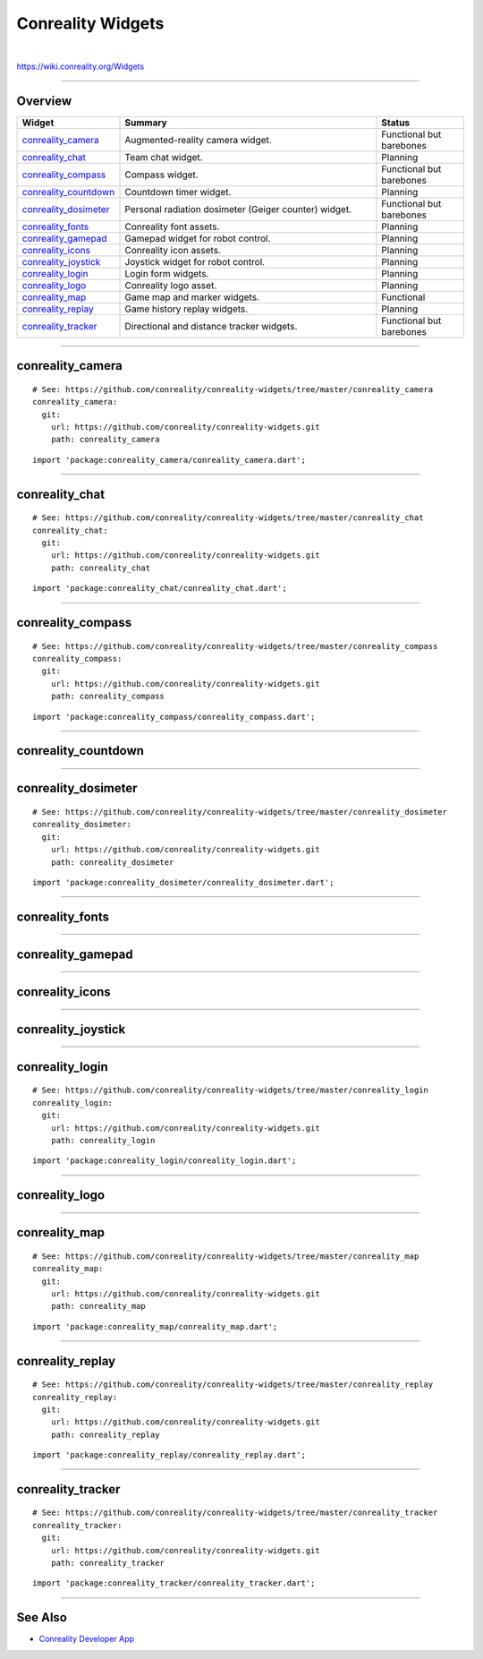 ******************
Conreality Widgets
******************

.. image:: https://img.shields.io/badge/license-Public%20Domain-blue.svg
   :alt: Project license
   :target: https://unlicense.org

.. image:: https://img.shields.io/travis/conreality/conreality-widgets/master.svg
   :alt: Travis CI build status
   :target: https://travis-ci.org/conreality/conreality-widgets

|

https://wiki.conreality.org/Widgets

----

Overview
========

.. list-table::
   :widths: 20 60 20
   :header-rows: 1

   * - Widget
     - Summary
     - Status

   * - `conreality_camera <#conreality_camera>`__
     - Augmented-reality camera widget.
     - Functional but barebones

   * - `conreality_chat <#conreality_chat>`__
     - Team chat widget.
     - Planning

   * - `conreality_compass <#conreality_compass>`__
     - Compass widget.
     - Functional but barebones

   * - `conreality_countdown <#conreality_countdown>`__
     - Countdown timer widget.
     - Planning

   * - `conreality_dosimeter <#conreality_dosimeter>`__
     - Personal radiation dosimeter (Geiger counter) widget.
     - Functional but barebones

   * - `conreality_fonts <#conreality_fonts>`__
     - Conreality font assets.
     - Planning

   * - `conreality_gamepad <#conreality_gamepad>`__
     - Gamepad widget for robot control.
     - Planning

   * - `conreality_icons <#conreality_icons>`__
     - Conreality icon assets.
     - Planning

   * - `conreality_joystick <#conreality_joystick>`__
     - Joystick widget for robot control.
     - Planning

   * - `conreality_login <#conreality_login>`__
     - Login form widgets.
     - Planning

   * - `conreality_logo <#conreality_logo>`__
     - Conreality logo asset.
     - Planning

   * - `conreality_map <#conreality_map>`__
     - Game map and marker widgets.
     - Functional

   * - `conreality_replay <#conreality_replay>`__
     - Game history replay widgets.
     - Planning

   * - `conreality_tracker <#conreality_tracker>`__
     - Directional and distance tracker widgets.
     - Functional but barebones

----

conreality_camera
=================

::

   # See: https://github.com/conreality/conreality-widgets/tree/master/conreality_camera
   conreality_camera:
     git:
       url: https://github.com/conreality/conreality-widgets.git
       path: conreality_camera

::

   import 'package:conreality_camera/conreality_camera.dart';

----

conreality_chat
===============

::

   # See: https://github.com/conreality/conreality-widgets/tree/master/conreality_chat
   conreality_chat:
     git:
       url: https://github.com/conreality/conreality-widgets.git
       path: conreality_chat

::

   import 'package:conreality_chat/conreality_chat.dart';

----

conreality_compass
==================

::

   # See: https://github.com/conreality/conreality-widgets/tree/master/conreality_compass
   conreality_compass:
     git:
       url: https://github.com/conreality/conreality-widgets.git
       path: conreality_compass

::

   import 'package:conreality_compass/conreality_compass.dart';

----

conreality_countdown
====================

----

conreality_dosimeter
====================

::

   # See: https://github.com/conreality/conreality-widgets/tree/master/conreality_dosimeter
   conreality_dosimeter:
     git:
       url: https://github.com/conreality/conreality-widgets.git
       path: conreality_dosimeter

::

   import 'package:conreality_dosimeter/conreality_dosimeter.dart';

----

conreality_fonts
================

----

conreality_gamepad
==================

----

conreality_icons
================

----

conreality_joystick
===================

----

conreality_login
================

::

   # See: https://github.com/conreality/conreality-widgets/tree/master/conreality_login
   conreality_login:
     git:
       url: https://github.com/conreality/conreality-widgets.git
       path: conreality_login

::

   import 'package:conreality_login/conreality_login.dart';

----

conreality_logo
===============

----

conreality_map
==============

::

   # See: https://github.com/conreality/conreality-widgets/tree/master/conreality_map
   conreality_map:
     git:
       url: https://github.com/conreality/conreality-widgets.git
       path: conreality_map

::

   import 'package:conreality_map/conreality_map.dart';

----

conreality_replay
=================

::

   # See: https://github.com/conreality/conreality-widgets/tree/master/conreality_replay
   conreality_replay:
     git:
       url: https://github.com/conreality/conreality-widgets.git
       path: conreality_replay

::

   import 'package:conreality_replay/conreality_replay.dart';

----

conreality_tracker
==================

::

   # See: https://github.com/conreality/conreality-widgets/tree/master/conreality_tracker
   conreality_tracker:
     git:
       url: https://github.com/conreality/conreality-widgets.git
       path: conreality_tracker

::

   import 'package:conreality_tracker/conreality_tracker.dart';

----

See Also
========

- `Conreality Developer App
  <https://github.com/conreality/conreality-developer>`__
